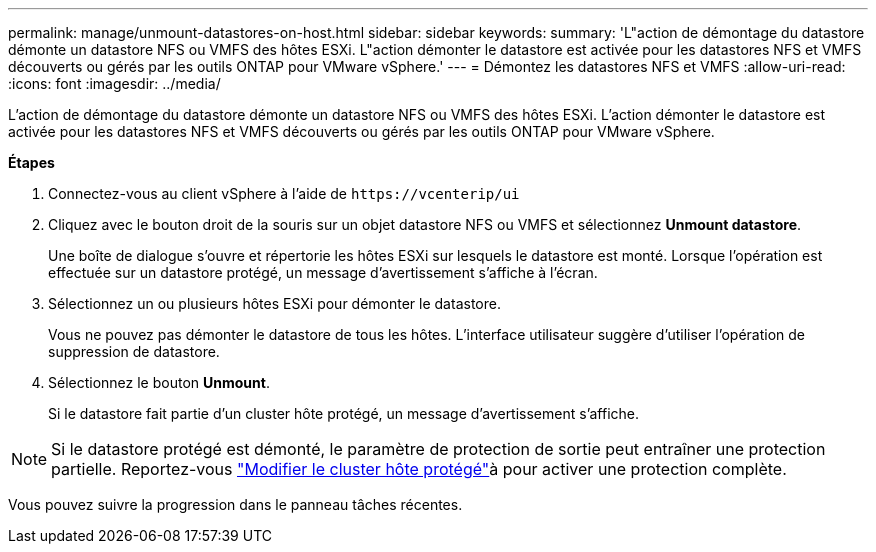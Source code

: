 ---
permalink: manage/unmount-datastores-on-host.html 
sidebar: sidebar 
keywords:  
summary: 'L"action de démontage du datastore démonte un datastore NFS ou VMFS des hôtes ESXi. L"action démonter le datastore est activée pour les datastores NFS et VMFS découverts ou gérés par les outils ONTAP pour VMware vSphere.' 
---
= Démontez les datastores NFS et VMFS
:allow-uri-read: 
:icons: font
:imagesdir: ../media/


[role="lead"]
L'action de démontage du datastore démonte un datastore NFS ou VMFS des hôtes ESXi. L'action démonter le datastore est activée pour les datastores NFS et VMFS découverts ou gérés par les outils ONTAP pour VMware vSphere.

*Étapes*

. Connectez-vous au client vSphere à l'aide de `\https://vcenterip/ui`
. Cliquez avec le bouton droit de la souris sur un objet datastore NFS ou VMFS et sélectionnez *Unmount datastore*.
+
Une boîte de dialogue s'ouvre et répertorie les hôtes ESXi sur lesquels le datastore est monté. Lorsque l'opération est effectuée sur un datastore protégé, un message d'avertissement s'affiche à l'écran.

. Sélectionnez un ou plusieurs hôtes ESXi pour démonter le datastore.
+
Vous ne pouvez pas démonter le datastore de tous les hôtes. L'interface utilisateur suggère d'utiliser l'opération de suppression de datastore.

. Sélectionnez le bouton *Unmount*.
+
Si le datastore fait partie d'un cluster hôte protégé, un message d'avertissement s'affiche.




NOTE: Si le datastore protégé est démonté, le paramètre de protection de sortie peut entraîner une protection partielle. Reportez-vous link:../manage/edit-hostcluster-protection.html["Modifier le cluster hôte protégé"]à pour activer une protection complète.

Vous pouvez suivre la progression dans le panneau tâches récentes.
